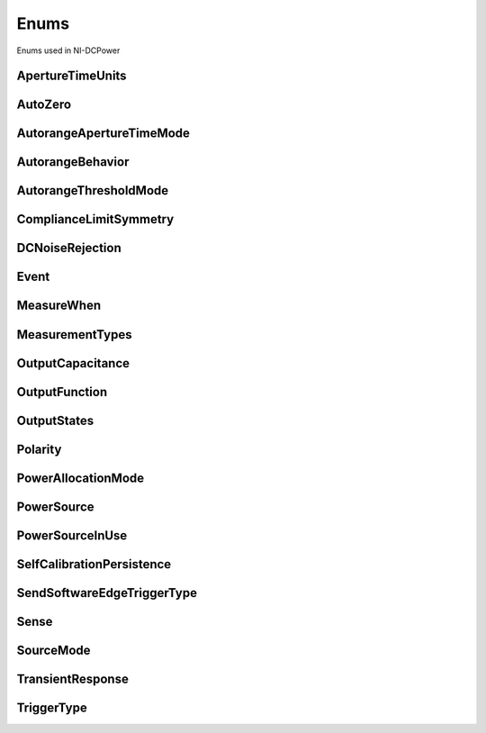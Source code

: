 Enums
=====

Enums used in NI-DCPower

.. py:currentmodule:: nidcpower


ApertureTimeUnits
-----------------

.. py:class:: ApertureTimeUnits

    .. py:attribute:: ApertureTimeUnits.SECONDS



        Specifies aperture time in seconds.

        



    .. py:attribute:: ApertureTimeUnits.POWER_LINE_CYCLES



        Specifies aperture time in power line cycles (PLCs).

        



AutoZero
--------

.. py:class:: AutoZero

    .. py:attribute:: AutoZero.OFF



        Disables auto zero.

        



    .. py:attribute:: AutoZero.ON



        Makes zero conversions for every measurement.

        



    .. py:attribute:: AutoZero.ONCE



        Makes zero conversions following the first measurement after initiating the device.  The device uses these zero conversions for the preceding measurement and future  measurements until the device is reinitiated.

        



AutorangeApertureTimeMode
-------------------------

.. py:class:: AutorangeApertureTimeMode

    .. py:attribute:: AutorangeApertureTimeMode.AUTO



        NI-DCPower optimizes the aperture time for the autorange algorithm based on the module range.

        



    .. py:attribute:: AutorangeApertureTimeMode.CUSTOM



        The user specifies a minimum aperture time for the algorithm using the :py:attr:`nidcpower.Session.autorange_minimum_aperture_time` property and the corresponding :py:attr:`nidcpower.Session.autorange_minimum_aperture_time_units` property.

        



AutorangeBehavior
-----------------

.. py:class:: AutorangeBehavior

    .. py:attribute:: AutorangeBehavior.UP_TO_LIMIT_THEN_DOWN



        Go to limit range then range down as needed until measured value is within thresholds.

        



    .. py:attribute:: AutorangeBehavior.UP



        go up one range when the upper threshold is reached.

        



    .. py:attribute:: AutorangeBehavior.UP_AND_DOWN



        go up or down one range when the upper/lower threshold is reached.

        



AutorangeThresholdMode
----------------------

.. py:class:: AutorangeThresholdMode

    .. py:attribute:: AutorangeThresholdMode.NORMAL



        Thresholds are selected based on a balance between accuracy and hysteresis.

        



    .. py:attribute:: AutorangeThresholdMode.FAST_STEP



        Optimized for faster changes in the measured signal. Thresholds are configured to be a smaller percentage of the range.

        



    .. py:attribute:: AutorangeThresholdMode.HIGH_HYSTERESIS



        Optimized for noisy signals to minimize frequent and unpredictable range changes. Thresholds are configured to be a larger percentage of the range.

        



    .. py:attribute:: AutorangeThresholdMode.MEDIUM_HYSTERESIS



        Optimized for noisy signals to minimize frequent and unpredictable range changes. Thresholds are configured to be a medium percentage of the range.

        



    .. py:attribute:: AutorangeThresholdMode.HOLD



        Attempt to maintain the active range. Thresholds will favor the active range.

        



ComplianceLimitSymmetry
-----------------------

.. py:class:: ComplianceLimitSymmetry

    .. py:attribute:: ComplianceLimitSymmetry.SYMMETRIC



        Compliance limits are specified symmetrically about 0.

        



    .. py:attribute:: ComplianceLimitSymmetry.ASYMMETRIC



        Compliance limits can be specified asymmetrically with respect to 0.

        



DCNoiseRejection
----------------

.. py:class:: DCNoiseRejection

    .. py:attribute:: DCNoiseRejection.SECOND_ORDER



        Second-order rejection of DC noise.

        



    .. py:attribute:: DCNoiseRejection.NORMAL



        Normal rejection of DC noise.

        



Event
-----

.. py:class:: Event

    .. py:attribute:: Event.SOURCE_COMPLETE



    .. py:attribute:: Event.MEASURE_COMPLETE



    .. py:attribute:: Event.SEQUENCE_ITERATION_COMPLETE



    .. py:attribute:: Event.SEQUENCE_ENGINE_DONE



    .. py:attribute:: Event.PULSE_COMPLETE



    .. py:attribute:: Event.READY_FOR_PULSE_TRIGGER



MeasureWhen
-----------

.. py:class:: MeasureWhen

    .. py:attribute:: MeasureWhen.AUTOMATICALLY_AFTER_SOURCE_COMPLETE



        Acquires a measurement after each Source Complete event completes.

        



    .. py:attribute:: MeasureWhen.ON_DEMAND



        Acquires a measurement when the :py:meth:`nidcpower.Session.measure` method or :py:meth:`nidcpower.Session.measure_multiple` method is called.

        



    .. py:attribute:: MeasureWhen.ON_MEASURE_TRIGGER



        Acquires a measurement when a Measure trigger is received.

        



MeasurementTypes
----------------

.. py:class:: MeasurementTypes

    .. py:attribute:: MeasurementTypes.CURRENT



        The device measures current.

        



    .. py:attribute:: MeasurementTypes.VOLTAGE



        The device measures voltage.

        



OutputCapacitance
-----------------

.. py:class:: OutputCapacitance

    .. py:attribute:: OutputCapacitance.LOW



        Output Capacitance is low.

        



    .. py:attribute:: OutputCapacitance.HIGH



        Output Capacitance is high.

        



OutputFunction
--------------

.. py:class:: OutputFunction

    .. py:attribute:: OutputFunction.DC_VOLTAGE



        Sets the output method to DC voltage.

        



    .. py:attribute:: OutputFunction.DC_CURRENT



        Sets the output method to DC current.

        



    .. py:attribute:: OutputFunction.PULSE_VOLTAGE



        Sets the output method to pulse voltage.

        



    .. py:attribute:: OutputFunction.PULSE_CURRENT



        Sets the output method to pulse current.

        



OutputStates
------------

.. py:class:: OutputStates

    .. py:attribute:: OutputStates.VOLTAGE



        The device maintains a constant voltage by adjusting the current

        



    .. py:attribute:: OutputStates.CURRENT



        The device maintains a constant current by adjusting the voltage.

        



Polarity
--------

.. py:class:: Polarity

    .. py:attribute:: Polarity.HIGH



        A high pulse occurs when the event is generated.  The exported signal is low level both before and after the event is generated.

        



    .. py:attribute:: Polarity.LOW



        A low pulse occurs when the event is generated.  The exported signal is high level both before and after the event is generated.

        



PowerAllocationMode
-------------------

.. py:class:: PowerAllocationMode

    .. py:attribute:: PowerAllocationMode.DISABLED



        The device attempts to source, on each active channel, the power that the present source configuration requires; NI-DCPower does not perform a sourcing power check. If the required power is greater than the maximum sourcing power, the device attempts to source the required amount and may shut down to prevent damage.

        



    .. py:attribute:: PowerAllocationMode.AUTOMATIC



        The device attempts to source, on each active channel, the power that the present source configuration requires; NI-DCPower performs a sourcing power check. If the required power is greater than the maximum sourcing power, the device does not exceed the maximum power, and NI-DCPower returns an error.

        



    .. py:attribute:: PowerAllocationMode.MANUAL



        The device attempts to source, on each active channel, the power you request with the :py:attr:`nidcpower.Session.requested_power_allocation` property; NI-DCPower performs a sourcing power check. If the requested power is either less than the required power for the present source configuration or greater than the maximum sourcing power, the device does not exceed the requested or allowed power, respectively, and NI-DCPower returns an error.

        



PowerSource
-----------

.. py:class:: PowerSource

    .. py:attribute:: PowerSource.INTERNAL



        Uses the PXI chassis power source.

        



    .. py:attribute:: PowerSource.AUXILIARY



        Uses the auxiliary power source connected to the device.

        



    .. py:attribute:: PowerSource.AUTOMATIC



        Uses the auxiliary power source if it is available; otherwise uses the PXI chassis power source.

        



PowerSourceInUse
----------------

.. py:class:: PowerSourceInUse

    .. py:attribute:: PowerSourceInUse.INTERNAL



        Uses the PXI chassis power source.

        



    .. py:attribute:: PowerSourceInUse.AUXILIARY



        Uses the auxiliary power source connected to the device. Only the NI PXI-4110,  NI PXIe-4112, NI PXIe-4113, and NI PXI-4130 support this value. This is the only supported value  for the NI PXIe-4112 and NI PXIe-4113.

        



SelfCalibrationPersistence
--------------------------

.. py:class:: SelfCalibrationPersistence

    .. py:attribute:: SelfCalibrationPersistence.KEEP_IN_MEMORY



        Keep new self calibration values in memory only.

        



    .. py:attribute:: SelfCalibrationPersistence.WRITE_TO_EEPROM



        Write new self calibration values to hardware.

        



SendSoftwareEdgeTriggerType
---------------------------

.. py:class:: SendSoftwareEdgeTriggerType

    .. py:attribute:: SendSoftwareEdgeTriggerType.START



    .. py:attribute:: SendSoftwareEdgeTriggerType.SOURCE



    .. py:attribute:: SendSoftwareEdgeTriggerType.MEASURE



    .. py:attribute:: SendSoftwareEdgeTriggerType.SEQUENCE_ADVANCE



    .. py:attribute:: SendSoftwareEdgeTriggerType.PULSE



    .. py:attribute:: SendSoftwareEdgeTriggerType.SHUTDOWN



Sense
-----

.. py:class:: Sense

    .. py:attribute:: Sense.LOCAL



        Local sensing is selected.

        



    .. py:attribute:: Sense.REMOTE



        Remote sensing is selected.

        



SourceMode
----------

.. py:class:: SourceMode

    .. py:attribute:: SourceMode.SINGLE_POINT



        The source unit applies a single source configuration.

        



    .. py:attribute:: SourceMode.SEQUENCE



        The source unit applies a list of voltage or current configurations sequentially.

        



TransientResponse
-----------------

.. py:class:: TransientResponse

    .. py:attribute:: TransientResponse.NORMAL



        The output responds to changes in load at a normal speed.

        



    .. py:attribute:: TransientResponse.FAST



        The output responds to changes in load quickly.

        



    .. py:attribute:: TransientResponse.SLOW



        The output responds to changes in load slowly.

        



    .. py:attribute:: TransientResponse.CUSTOM



        The output responds to changes in load based on specified values.

        



TriggerType
-----------

.. py:class:: TriggerType

    .. py:attribute:: TriggerType.NONE



        No trigger is configured.

        



    .. py:attribute:: TriggerType.DIGITAL_EDGE



        The data operation starts when a digital edge is detected.

        



    .. py:attribute:: TriggerType.SOFTWARE_EDGE



        The data operation starts when a software trigger occurs.

        





